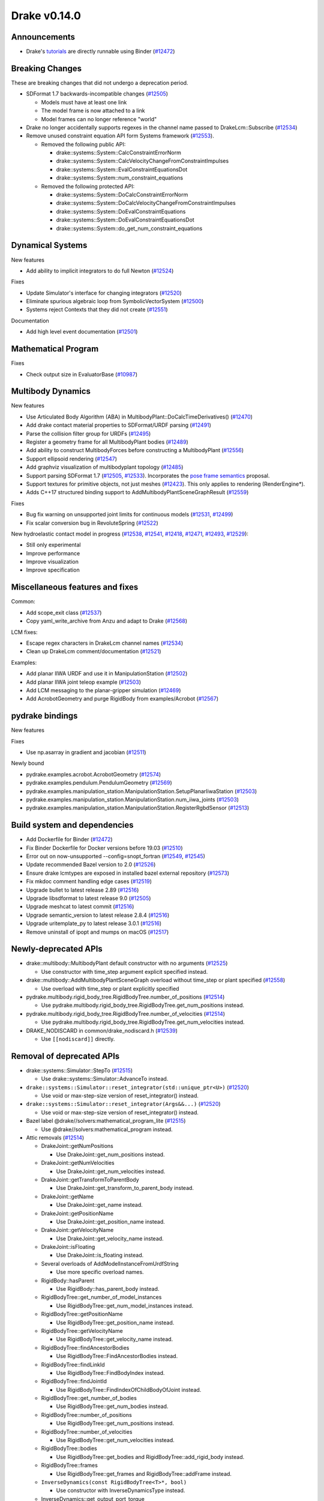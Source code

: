 *************
Drake v0.14.0
*************

Announcements
-------------

* Drake's `tutorials`_ are directly runnable using Binder (`#12472`_)

Breaking Changes
----------------

These are breaking changes that did not undergo a deprecation period.

* SDFormat 1.7 backwards-incompatible changes (`#12505`_)

  - Models must have at least one link
  - The model frame is now attached to a link
  - Model frames can no longer reference "world"

* Drake no longer accidentally supports regexes in the channel name passed to
  DrakeLcm::Subscribe (`#12534`_)

* Remove unused constraint equation API form Systems framework (`#12553`_).

  - Removed the following public API:

    - drake::systems::System::CalcConstraintErrorNorm
    - drake::systems::System::CalcVelocityChangeFromConstraintImpulses
    - drake::systems::System::EvalConstraintEquationsDot
    - drake::systems::System::num_constraint_equations

  - Removed the following protected API:

    - drake::systems::System::DoCalcConstraintErrorNorm
    - drake::systems::System::DoCalcVelocityChangeFromConstraintImpulses
    - drake::systems::System::DoEvalConstraintEquations
    - drake::systems::System::DoEvalConstraintEquationsDot
    - drake::systems::System::do_get_num_constraint_equations

Dynamical Systems
-----------------

New features

* Add ability to implicit integrators to do full Newton (`#12524`_)

Fixes

* Update Simulator's interface for changing integrators (`#12520`_)
* Eliminate spurious algebraic loop from SymbolicVectorSystem (`#12500`_)
* Systems reject Contexts that they did not create (`#12551`_)

Documentation

* Add high level event documentation (`#12501`_)

Mathematical Program
--------------------

Fixes

* Check output size in EvaluatorBase (`#10987`_)

Multibody Dynamics
------------------

New features

* Use Articulated Body Algorithm (ABA) in
  MultibodyPlant::DoCalcTimeDerivatives() (`#12470`_)
* Add drake contact material properties to SDFormat/URDF parsing (`#12491`_)
* Parse the collision filter group for URDFs (`#12495`_)
* Register a geometry frame for all MultibodyPlant bodies (`#12489`_)
* Add ability to construct MultibodyForces before constructing a MultibodyPlant
  (`#12556`_)
* Support ellipsoid rendering (`#12547`_)
* Add graphviz visualization of multibodyplant topology (`#12485`_)
* Support parsing SDFormat 1.7 (`#12505`_, `#12533`_). Incorporates the `pose
  frame semantics <https://bit.ly/2ZSl1kH>`_ proposal.
* Support textures for primitive objects, not just meshes (`#12423`_). This
  only applies to rendering (RenderEngine*).
* Adds C++17 structured binding support to AddMultibodyPlantSceneGraphResult
  (`#12559`_)

Fixes

* Bug fix warning on unsupported joint limits for continuous models (`#12531`_,
  `#12499`_)
* Fix scalar conversion bug in RevoluteSpring (`#12522`_)

New hydroelastic contact model in progress (`#12538`_, `#12541`_, `#12418`_,
`#12471`_, `#12493`_, `#12529`_):

* Still only experimental
* Improve performance
* Improve visualization
* Improve specification

Miscellaneous features and fixes
--------------------------------

Common:

* Add scope_exit class (`#12537`_)
* Copy yaml_write_archive from Anzu and adapt to Drake (`#12568`_)

LCM fixes:

* Escape regex characters in DrakeLcm channel names (`#12534`_)
* Clean up DrakeLcm comment/documentation (`#12521`_)

Examples:

* Add planar IIWA URDF and use it in ManipulationStation (`#12502`_)
* Add planar IIWA joint teleop example (`#12503`_)
* Add LCM messaging to the planar-gripper simulation (`#12469`_)
* Add AcrobotGeometry and purge RigidBody from examples/Acrobot (`#12567`_)

pydrake bindings
----------------

New features

Fixes

* Use np.asarray in gradient and jacobian (`#12511`_)

Newly bound

* pydrake.examples.acrobot.AcrobotGeometry (`#12574`_)
* pydrake.examples.pendulum.PendulumGeometry (`#12569`_)
* pydrake.examples.manipulation_station.ManipulationStation.SetupPlanarIiwaStation (`#12503`_)
* pydrake.examples.manipulation_station.ManipulationStation.num_iiwa_joints (`#12503`_)
* pydrake.examples.manipulation_station.ManipulationStation.RegisterRgbdSensor (`#12513`_)

Build system and dependencies
-----------------------------

* Add Dockerfile for Binder (`#12472`_)
* Fix Binder Dockerfile for Docker versions before 19.03 (`#12510`_)
* Error out on now-unsupported --config=snopt_fortran (`#12549`_, `#12545`_)
* Update recommended Bazel version to 2.0 (`#12526`_)
* Ensure drake lcmtypes are exposed in installed bazel external repository
  (`#12573`_)
* Fix mkdoc comment handling edge cases (`#12519`_)
* Upgrade bullet to latest release 2.89 (`#12516`_)
* Upgrade libsdformat to latest release 9.0 (`#12505`_)
* Upgrade meshcat to latest commit (`#12516`_)
* Upgrade semantic_version to latest release 2.8.4 (`#12516`_)
* Upgrade uritemplate_py to latest release 3.0.1 (`#12516`_)
* Remove uninstall of ipopt and mumps on macOS (`#12517`_)

Newly-deprecated APIs
---------------------

* drake::multibody::MultibodyPlant default constructor with no arguments
  (`#12525`_)

  - Use constructor with time_step argument explicit specified instead.

* drake::multibody::AddMultibodyPlantSceneGraph overload without time_step or
  plant specified (`#12558`_)

  - Use overload with time_step or plant explicitly specified

* pydrake.multibody.rigid_body_tree.RigidBodyTree.number_of_positions
  (`#12514`_)

  - Use pydrake.multibody.rigid_body_tree.RigidBodyTree.get_num_positions
    instead.

* pydrake.multibody.rigid_body_tree.RigidBodyTree.number_of_velocities
  (`#12514`_)

  - Use pydrake.multibody.rigid_body_tree.RigidBodyTree.get_num_velocities
    instead.

* DRAKE_NODISCARD in common/drake_nodiscard.h (`#12539`_)

  - Use ``[[nodiscard]]`` directly.

Removal of deprecated APIs
--------------------------

* drake::systems::Simulator::StepTo (`#12515`_)

  - Use drake::systems::Simulator::AdvanceTo instead.

* ``drake::systems::Simulator::reset_integrator(std::unique_ptr<U>)``
  (`#12520`_)

  - Use void or max-step-size version of reset_integrator() instead.

* ``drake::systems::Simulator::reset_integrator(Args&&...)``
  (`#12520`_)

  - Use void or max-step-size version of reset_integrator() instead.

* Bazel label @drake//solvers:mathematical_program_lite (`#12515`_)

  - Use @drake//solvers:mathematical_program instead.

* Attic removals (`#12514`_)

  * DrakeJoint::getNumPositions

    - Use DrakeJoint::get_num_positions instead.

  * DrakeJoint::getNumVelocities

    - Use DrakeJoint::get_num_velocities instead.

  * DrakeJoint::getTransformToParentBody

    - Use DrakeJoint::get_transform_to_parent_body instead.

  * DrakeJoint::getName

    - Use DrakeJoint::get_name instead.

  * DrakeJoint::getPositionName

    - Use DrakeJoint::get_position_name instead.

  * DrakeJoint::getVelocityName

    - Use DrakeJoint::get_velocity_name instead.

  * DrakeJoint::isFloating

    - Use DrakeJoint::is_floating instead.

  * Several overloads of AddModelInstanceFromUrdfString

    - Use more specific overload names.

  * RigidBody::hasParent

    - Use RigidBody::has_parent_body instead.

  * RigidBodyTree::get_number_of_model_instances

    - Use RigidBodyTree::get_num_model_instances instead.

  * RigidBodyTree::getPositionName

    - Use RigidBodyTree::get_position_name instead.

  * RigidBodyTree::getVelocityName

    - Use RigidBodyTree::get_velocity_name instead.

  * RigidBodyTree::findAncestorBodies

    - Use RigidBodyTree::FindAncestorBodies instead.

  * RigidBodyTree::findLinkId

    - Use RigidBodyTree::FindBodyIndex instead.

  * RigidBodyTree::findJointId

    - Use RigidBodyTree::FindIndexOfChildBodyOfJoint instead.

  * RigidBodyTree::get_number_of_bodies

    - Use RigidBodyTree::get_num_bodies instead.

  * RigidBodyTree::number_of_positions

    - Use RigidBodyTree::get_num_positions instead.

  * RigidBodyTree::number_of_velocities

    - Use RigidBodyTree::get_num_velocities instead.

  * RigidBodyTree::bodies

    - Use RigidBodyTree::get_bodies and RigidBodyTree::add_rigid_body instead.

  * RigidBodyTree::frames

    -  Use RigidBodyTree::get_frames and RigidBodyTree::addFrame instead.

  * ``InverseDynamics(const RigidBodyTree<T>*, bool)``

    - Use constructor with InverseDynamicsType instead.

  * InverseDynamics::get_output_port_torque

    - Use InverseDynamics::get_output_port_force instead.

  * InverseDynamicsController::get_robot_for_control

    - Use InverseDynamicsController::get_rigid_body_tree_for_control instead.

This release provides `pre-compiled binaries <https://github.com/RobotLocomotion/drake/releases/tag/v0.14.0>`__ named ``drake-20200113-{bionic|mac}.tar.gz``. See https://drake.mit.edu/from_binary.html#nightly-releases for instructions on how to use them

Drake binary releases incorporate a pre-compiled version of `SNOPT <https://ccom.ucsd.edu/~optimizers/solvers/snopt/>`__ as part of the `Mathematical Program toolbox <https://drake.mit.edu/doxygen_cxx/group__solvers.html>`__. Thanks to Philip E. Gill and Elizabeth Wong for their kind support.

.. _tutorials: https://github.com/RobotLocomotion/drake/tree/master/tutorials

.. _#10987: https://github.com/RobotLocomotion/drake/pull/10987
.. _#12418: https://github.com/RobotLocomotion/drake/pull/12418
.. _#12423: https://github.com/RobotLocomotion/drake/pull/12423
.. _#12469: https://github.com/RobotLocomotion/drake/pull/12469
.. _#12470: https://github.com/RobotLocomotion/drake/pull/12470
.. _#12471: https://github.com/RobotLocomotion/drake/pull/12471
.. _#12472: https://github.com/RobotLocomotion/drake/pull/12472
.. _#12474: https://github.com/RobotLocomotion/drake/pull/12474
.. _#12485: https://github.com/RobotLocomotion/drake/pull/12485
.. _#12489: https://github.com/RobotLocomotion/drake/pull/12489
.. _#12491: https://github.com/RobotLocomotion/drake/pull/12491
.. _#12493: https://github.com/RobotLocomotion/drake/pull/12493
.. _#12494: https://github.com/RobotLocomotion/drake/pull/12494
.. _#12495: https://github.com/RobotLocomotion/drake/pull/12495
.. _#12499: https://github.com/RobotLocomotion/drake/pull/12499
.. _#12500: https://github.com/RobotLocomotion/drake/pull/12500
.. _#12501: https://github.com/RobotLocomotion/drake/pull/12501
.. _#12502: https://github.com/RobotLocomotion/drake/pull/12502
.. _#12503: https://github.com/RobotLocomotion/drake/pull/12503
.. _#12505: https://github.com/RobotLocomotion/drake/pull/12505
.. _#12510: https://github.com/RobotLocomotion/drake/pull/12510
.. _#12511: https://github.com/RobotLocomotion/drake/pull/12511
.. _#12513: https://github.com/RobotLocomotion/drake/pull/12513
.. _#12514: https://github.com/RobotLocomotion/drake/pull/12514
.. _#12515: https://github.com/RobotLocomotion/drake/pull/12515
.. _#12516: https://github.com/RobotLocomotion/drake/pull/12516
.. _#12517: https://github.com/RobotLocomotion/drake/pull/12517
.. _#12519: https://github.com/RobotLocomotion/drake/pull/12519
.. _#12520: https://github.com/RobotLocomotion/drake/pull/12520
.. _#12521: https://github.com/RobotLocomotion/drake/pull/12521
.. _#12522: https://github.com/RobotLocomotion/drake/pull/12522
.. _#12524: https://github.com/RobotLocomotion/drake/pull/12524
.. _#12525: https://github.com/RobotLocomotion/drake/pull/12525
.. _#12526: https://github.com/RobotLocomotion/drake/pull/12526
.. _#12529: https://github.com/RobotLocomotion/drake/pull/12529
.. _#12531: https://github.com/RobotLocomotion/drake/pull/12531
.. _#12533: https://github.com/RobotLocomotion/drake/pull/12533
.. _#12534: https://github.com/RobotLocomotion/drake/pull/12534
.. _#12537: https://github.com/RobotLocomotion/drake/pull/12537
.. _#12538: https://github.com/RobotLocomotion/drake/pull/12538
.. _#12539: https://github.com/RobotLocomotion/drake/pull/12539
.. _#12541: https://github.com/RobotLocomotion/drake/pull/12541
.. _#12545: https://github.com/RobotLocomotion/drake/pull/12545
.. _#12547: https://github.com/RobotLocomotion/drake/pull/12547
.. _#12549: https://github.com/RobotLocomotion/drake/pull/12549
.. _#12551: https://github.com/RobotLocomotion/drake/pull/12551
.. _#12553: https://github.com/RobotLocomotion/drake/pull/12553
.. _#12556: https://github.com/RobotLocomotion/drake/pull/12556
.. _#12558: https://github.com/RobotLocomotion/drake/pull/12558
.. _#12559: https://github.com/RobotLocomotion/drake/pull/12559
.. _#12567: https://github.com/RobotLocomotion/drake/pull/12567
.. _#12568: https://github.com/RobotLocomotion/drake/pull/12568
.. _#12569: https://github.com/RobotLocomotion/drake/pull/12569
.. _#12573: https://github.com/RobotLocomotion/drake/pull/12573
.. _#12574: https://github.com/RobotLocomotion/drake/pull/12574

..
  Changelog oldest_commit f09a56e68b31b2bd35db66362b0ac3bde638ec67 (inclusive).
  Changelog newest_commit 40fd5f21699957b02b3ebce40ab42d9d80bce857 (inclusive).

Raw Output from relnotes
------------------------

* doc: Add release notes v0.13.0 (`#12474`_)
* Fixing Mac CI failure (`#12494`_)  # Fix forward on PR #12469 .
